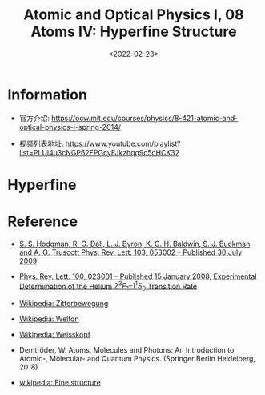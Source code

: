 #+TITLE: Atomic and Optical Physics I, 08 Atoms IV: Hyperfine Structure
#+DATE: <2022-02-23>
#+CATEGORIES: 专业笔记
#+TAGS: Atomic and Optical Physics, hyperfine structure
#+HTML: <!-- toc -->
#+HTML: <!-- more -->

* Information
- 官方介绍:
  https://ocw.mit.edu/courses/physics/8-421-atomic-and-optical-physics-i-spring-2014/

- 视频列表地址:
  https://www.youtube.com/playlist?list=PLUl4u3cNGP62FPGcyFJkzhqq9c5cHCK32

* Hyperfine



* Reference

- [[https://journals.aps.org/prl/abstract/10.1103/PhysRevLett.103.053002][S. S. Hodgman, R. G. Dall, L. J. Byron, K. G. H. Baldwin, S. J. Buckman, and
  A. G. Truscott Phys. Rev. Lett. 103, 053002 – Published 30 July 2009]]

- [[https://journals.aps.org/prl/abstract/10.1103/PhysRevLett.100.023001][Phys. Rev. Lett. 100, 023001 – Published 15 January 2008, Experimental
  Determination of the Helium $2^3P_1–1^1S_0$ Transition Rate]]

- [[https://en.wikipedia.org/wiki/Zitterbewegung][Wikipedia: Zitterbewegung]]

- [[https://en.wikipedia.org/wiki/Theodore_A._Welton][Wikipedia: Welton]]

- [[https://en.wikipedia.org/wiki/Victor_Weisskopf][Wikipedia: Weisskopf]]

- Demtröder, W. Atoms, Molecules and Photons: An Introduction to Atomic-,
  Molecular- and Quantum Physics. (Springer Berlin Heidelberg, 2018)

- [[https://en.wikipedia.org/wiki/Fine_structure][wikipedia: Fine structure]]
